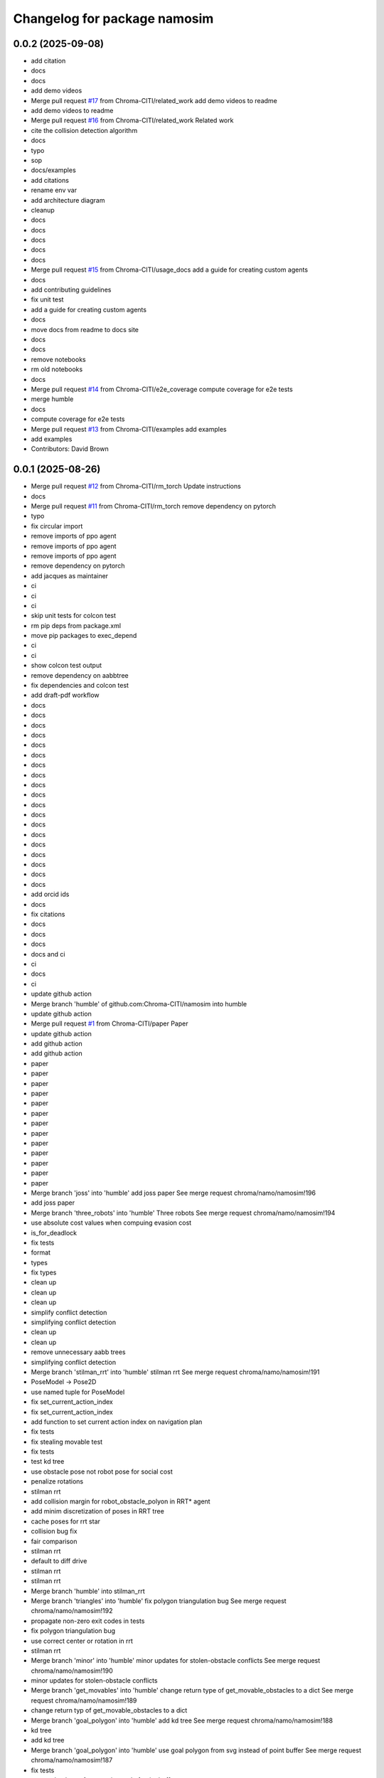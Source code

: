 ^^^^^^^^^^^^^^^^^^^^^^^^^^^^^
Changelog for package namosim
^^^^^^^^^^^^^^^^^^^^^^^^^^^^^

0.0.2 (2025-09-08)
------------------
* add citation
* docs
* docs
* add demo videos
* Merge pull request `#17 <https://github.com/Chroma-CITI/namosim/issues/17>`_ from Chroma-CITI/related_work
  add demo videos to readme
* add demo videos to readme
* Merge pull request `#16 <https://github.com/Chroma-CITI/namosim/issues/16>`_ from Chroma-CITI/related_work
  Related work
* cite the collision detection algorithm
* docs
* typo
* sop
* docs/examples
* add citations
* rename env var
* add architecture diagram
* cleanup
* docs
* docs
* docs
* docs
* docs
* Merge pull request `#15 <https://github.com/Chroma-CITI/namosim/issues/15>`_ from Chroma-CITI/usage_docs
  add a guide for creating custom agents
* docs
* add contributing guidelines
* fix unit test
* add a guide for creating custom agents
* docs
* move docs from readme to docs site
* docs
* docs
* remove notebooks
* rm old notebooks
* docs
* Merge pull request `#14 <https://github.com/Chroma-CITI/namosim/issues/14>`_ from Chroma-CITI/e2e_coverage
  compute coverage for e2e tests
* merge humble
* docs
* compute coverage for e2e tests
* Merge pull request `#13 <https://github.com/Chroma-CITI/namosim/issues/13>`_ from Chroma-CITI/examples
  add examples
* add examples
* Contributors: David Brown

0.0.1 (2025-08-26)
------------------
* Merge pull request `#12 <https://github.com/Chroma-CITI/namosim/issues/12>`_ from Chroma-CITI/rm_torch
  Update instructions
* docs
* Merge pull request `#11 <https://github.com/Chroma-CITI/namosim/issues/11>`_ from Chroma-CITI/rm_torch
  remove dependency on pytorch
* typo
* fix circular import
* remove imports of ppo agent
* remove imports of ppo agent
* remove imports of ppo agent
* remove dependency on pytorch
* add jacques as maintainer
* ci
* ci
* ci
* skip unit tests for colcon test
* rm pip deps from package.xml
* move pip packages to exec_depend
* ci
* ci
* show colcon test output
* remove dependency on aabbtree
* fix dependencies and colcon test
* add draft-pdf workflow
* docs
* docs
* docs
* docs
* docs
* docs
* docs
* docs
* docs
* docs
* docs
* docs
* docs
* docs
* docs
* docs
* docs
* docs
* docs
* add orcid ids
* docs
* fix citations
* docs
* docs
* docs
* docs and ci
* ci
* docs
* ci
* update github action
* Merge branch 'humble' of github.com:Chroma-CITI/namosim into humble
* update github action
* Merge pull request `#1 <https://github.com/Chroma-CITI/namosim/issues/1>`_ from Chroma-CITI/paper
  Paper
* update github action
* add github action
* add github action
* paper
* paper
* paper
* paper
* paper
* paper
* paper
* paper
* paper
* paper
* paper
* paper
* paper
* Merge branch 'joss' into 'humble'
  add joss paper
  See merge request chroma/namo/namosim!196
* add joss paper
* Merge branch 'three_robots' into 'humble'
  Three robots
  See merge request chroma/namo/namosim!194
* use absolute cost values when compuing evasion cost
* is_for_deadlock
* fix tests
* format
* types
* fix types
* clean up
* clean up
* clean up
* simplify conflict detection
* simplifying conflict detection
* clean up
* clean up
* remove unnecessary aabb trees
* simplifying conflict detection
* Merge branch 'stilman_rrt' into 'humble'
  stilman rrt
  See merge request chroma/namo/namosim!191
* PoseModel -> Pose2D
* use named tuple for PoseModel
* fix set_current_action_index
* fix set_current_action_index
* add function to set current action index on navigation plan
* fix tests
* fix stealing movable test
* fix tests
* test kd tree
* use obstacle pose not robot pose for social cost
* penalize rotations
* stilman rrt
* add collision margin for robot_obstacle_polyon in RRT* agent
* add minim discretization of poses in RRT tree
* cache poses for rrt star
* collision bug fix
* fair comparison
* stilman rrt
* default to diff drive
* stilman rrt
* stilman rrt
* Merge branch 'humble' into stilman_rrt
* Merge branch 'triangles' into 'humble'
  fix polygon triangulation bug
  See merge request chroma/namo/namosim!192
* propagate non-zero exit codes in tests
* fix polygon triangulation bug
* use correct center or rotation in rrt
* stilman rrt
* Merge branch 'minor' into 'humble'
  minor updates for stolen-obstacle conflicts
  See merge request chroma/namo/namosim!190
* minor updates for stolen-obstacle conflicts
* Merge branch 'get_movables' into 'humble'
  change return type of get_movable_obstacles to a dict
  See merge request chroma/namo/namosim!189
* change return typ of get_movable_obstacles to a dict
* Merge branch 'goal_polygon' into 'humble'
  add kd tree
  See merge request chroma/namo/namosim!188
* kd tree
* add kd tree
* Merge branch 'goal_polygon' into 'humble'
  use goal polygon from svg instead of point buffer
  See merge request chroma/namo/namosim!187
* fix tests
* use goal polygon from svg instead of point buffer
* fix goal shape
* Merge branch 'rm_namoros' into 'humble'
  move namoros out into a separate repo
  See merge request chroma/namo/namosim!186
* update docs
* move namoros out into a separate repo
* Merge branch 'obstacle' into 'humble'
  automatically add spawn obstacles from scenario svg
  See merge request chroma/namo/namosim!185
* bug fix
* Merge branch 'obstacle' of gitlab.inria.fr:chroma/namo/namosim into obstacle
* non-circular rrt
* readme
* progress on stolen obstacle conflicts
* stolen obstacle conflict
* rm aruco markers submodule
* tuning
* params
* automatically add spawn obstacles from scenario svg
* add config param to automatically add movable obstacles to the map
* Merge branch 'db' into 'humble'
  fix docs and show manip search in rviz
  See merge request chroma/namo/namosim!184
* fix docs and show manip search in rviz
* Merge branch 'dbrown-humble-patch-bd78' into 'humble'
  Update file README.md
  See merge request chroma/namo/namosim!183
* Update file README.md
* Merge branch 'docs' into 'humble'
  docs
  See merge request chroma/namo/namosim!182
* docs
* fix ign service command
* ci
* docs
* Merge branch 'gz' into 'dev'
  move namo gz plugin into its own package
  See merge request chroma/namo/namosim!180
* move namo gz plugin into its own package
* ci
* docs
* docs
* Merge branch 'ros' into 'dev'
  add devcontainer
  See merge request chroma/namo/namosim!179
* ci
* add dev container
* ci
* ci
* ci
* Merge branch 'ros' into 'dev'
  combine namoros and namosim
  See merge request chroma/namo/namosim!178
* add dockerignore
* fix dep
* update submodule url
* add dockerfile
* update submodule url
* ci
* docs
* docs
* ci
* ci
* cleanup
* set pip package versions
* types
* combine namoros and namosim
* fix pytest version
* Edit LICENSE
* Merge branch 'ros' into 'dev'
  make namosim a ros package
  See merge request chroma/namo/namosim!177
* fix concave hull
* use unary_union
* cleanup
* type checking
* docs
* add numpy stl
* add triangle to requirements
* minor bug
* use triangle instead of earcut
* ci
* types
* types
* ci
* ros
* Merge branch 'rrt' into 'dev'
  rrt
  See merge request chroma/namo/namosim!175
* fix tests
* docs
* docs
* docs
* docs
* docs
* docs
* docs
* rrt
* Merge branch 'dev' into rrt
* add option to not draw grid lines
* rrt
* Merge branch 'conflicts' into 'dev'
  draw grid lines
  See merge request chroma/namo/namosim!174
* draw grid lines
* Merge branch 'conflicts' into 'dev'
  Conflicts
  See merge request chroma/namo/namosim!173
* type check
* ignore conflicts that reoccur while evading
* Merge branch 'conflicts' into 'dev'
  test space conflict
  See merge request chroma/namo/namosim!172
* fix tests
* minor
* test space conflict
* fix type check
* fix global install
* fix install in editable mode
* docs
* Merge branch 'docs' into 'dev'
  docs
  See merge request chroma/namo/namosim!171
* docs
* Merge branch 'postpone' into 'dev'
  refactoring postpones
  See merge request chroma/namo/namosim!169
* refactoring postpones
* Merge branch 'grab_dist' into 'dev'
  add config params for grab start and end distances
  See merge request chroma/namo/namosim!168
* add config params for grab start and end distances
* Merge branch 'multi_robot' into 'dev'
  updates to support synchronization plan with observed state
  See merge request chroma/namo/namosim!167
* fix tests
* updates to support synchronization plan with observed state
* publish namespace text marker
* fix ci
* support passing a callback group to the ros publisher
* Merge branch 'rviz' into 'dev'
  cleanup rviz visualization
  See merge request chroma/namo/namosim!165
* cleanup rviz visualization
* minor param adjustments
* Merge branch 'svg2stl' into 'dev'
  update svg2stl script to use wall geometries from svg instead of the occupancy...
  See merge request chroma/namo/namosim!163
* fix ci
* cleanup
* update svg2stl script to use wall geometries from svg instead of the occupancy grid, to generate meshes
* Merge branch 'opencv_headless' into 'dev'
  use opencv-headless
  See merge request chroma/namo/namosim!161
* use opencv-headless
* Merge branch 'namosim-private-dev' into 'dev'
  merge namosim private and fix conflicts
  See merge request chroma/namo/namosim!160
* merge namosim private and fix conflicts
* Merge branch 'dev' into 'dev'
  Refactor/simplify the svg scenario format
  See merge request chroma/namo/namosim!157
* Refactor/simplify the svg scenario format
* Merge branch 'dbrown-dev-patch-47654' into 'dev'
  Update LICENSE
  See merge request chroma/namo/namosim!155
* Update LICENSE
* Merge branch 'cleanup' into 'dev'
  remove unused params
  See merge request chroma/namo/namosim!152
* remove unused params
* Merge branch 'cleanup' into 'dev'
  remove unused integration tests and unused parameters
  See merge request chroma/namo/namosim!150
* remove unused integration tests and unused parameters
* Merge branch 'minor_udpates' into 'dev'
  minor updates for video examples
  See merge request chroma/namo/namosim!149
* minor updates for video examples
* Merge branch 'minor_udpates' into 'dev'
  minor updates
  See merge request chroma/namo/namosim!148
* minor updates
* Merge branch 'combined_cost' into 'dev'
  minor bug fix related to combined cost
  See merge request chroma/namo/namosim!147
* add scenarios
* minor bug fix related to combined cost
* minor bug fix related to combined cost
* Merge branch 'paper_scenarios' into 'dev'
  add example scenarios for iros paper
  See merge request chroma/namo/namosim!146
* clean up
* add example scenarios for iros paper
* Merge branch 'notebook' into 'dev'
  update notebook to fix makespan
  See merge request chroma/namo/namosim!143
* update notebook to fix makespan
* Merge branch 'snamo_distance_dr' into 'dev'
  add parameter to test snamo with distance-based deadlock resolution
  See merge request chroma/namo/namosim!141
* update notebook
* update data models
* minor updates
* update notebook
* minor updates
* update scripts
* update notebook
* add parameter to test snamo with distance-based deadlock resolution
* Merge branch 'notebook' into 'dev'
  update legend
  See merge request chroma/namo/namosim!140
* update legend
* Merge branch 'analysis' into 'dev'
  update notebook
  See merge request chroma/namo/namosim!139
* update notebook
* Merge branch 'ros' into 'dev'
  update notebook
  See merge request chroma/namo/namosim!138
* update notebook
* Merge branch 'ros' into 'dev'
  make ros optional
  See merge request chroma/namo/namosim!136
* update notebook
* update notebook
* update notebook
* add scripts for wg multi shape
* fix type errors
* fix lint error
* make ros optional
* update willow
* Merge branch 'wg' into 'dev'
  add script to generate willow garage multi-shape scenarios
  See merge request chroma/namo/namosim!135
* add script to generate willow garage multi-shape scenarios
* Merge branch 'analysis' into 'dev'
  update v2 notebook
  See merge request chroma/namo/namosim!134
* update v2 notebook
* Merge branch 'wg_multi_shape' into 'dev'
  add willow garage multi-shape scenario
  See merge request chroma/namo/namosim!133
* Merge branch 'dev' into wg_multi_shape
* Merge branch 'results_by_objective' into 'dev'
  compute results per goal instead of per sim
  See merge request chroma/namo/namosim!132
* add willow garage multi-shape scenario
* add new notebook
* cleanup
* cleanup
* fix errors
* cleanup
* compute results per goal instead of per sim
* Merge branch 'bound' into 'dev'
  reduce solution_interval_bound_percentage
  See merge request chroma/namo/namosim!131
* reduce solution_interval_bound_percentage
* Merge branch 'conf' into 'dev'
  fix minor conflict check issue
  See merge request chroma/namo/namosim!130
* fix minor conflict check issue
* Merge branch 'gen' into 'dev'
  bump solution interval bound percentage
  See merge request chroma/namo/namosim!129
* bump solution interval bound percentage
* Merge branch 'gen' into 'dev'
  update exp scripts
  See merge request chroma/namo/namosim!128
* update exp scripts
* Merge branch 'timeout' into 'dev'
  increase planning timeout
  See merge request chroma/namo/namosim!127
* increase planning timeout
* Merge branch 'willow' into 'dev'
  add script to launch willow garage experiments
  See merge request chroma/namo/namosim!126
* add script to launch willow garage experiments
* Merge branch 'citi' into 'dev'
  add script to launch citi experiments
  See merge request chroma/namo/namosim!125
* update base citi-lab scenario
* add script to launch citi experiments
* Merge branch 'astar_evasion' into 'dev'
  use a-star search for social evasion
  See merge request chroma/namo/namosim!123
* Merge branch 'plots' into 'dev'
  update jupyter notebook
  See merge request chroma/namo/namosim!122
* use a-star search for social evasion
* update jupyter notebook
* Merge branch 'plots' into 'dev'
  display std on plots
  See merge request chroma/namo/namosim!121
* display std on plots
* Merge branch 'collisions' into 'dev'
  simplify arc bounding box function
  See merge request chroma/namo/namosim!117
* revert timeout change
* remove unused bb_type arg
* minor
* fix error in collision detection during conflict detection
* Merge branch 'db/report' into 'dev'
  generate csv and add data analysis notebook
  See merge request chroma/namo/namosim!119
* generate csv and add notebook
* Merge branch 'db/report' into 'dev'
  minor update to report
  See merge request chroma/namo/namosim!118
* minor update to report
* cleanup
* cleanup
* simplify arc bounding box function
* Merge branch 'willow' into 'dev'
  add script to generate willow garage scenarios
  See merge request chroma/namo/namosim!116
* add script to generate willow garage scenarios
* Merge branch 'conflicts' into 'dev'
  add conflicts to report
  See merge request chroma/namo/namosim!115
* fix pipeline errors
* fix errors
* add num steps to sim report
* add conflicts to report
* Merge branch 'db/results' into 'dev'
  graph additional metrics
  See merge request chroma/namo/namosim!113
* graph additional metrics
* Merge branch 'db/timetous' into 'dev'
  reset agent after planning timeout
  See merge request chroma/namo/namosim!112
* reset agent after planning timeout
* Merge branch 'naive-evasion' into 'dev'
  minor updates to simulation report
  See merge request chroma/namo/namosim!109
* minor report updates
* minor bug fix in report
* Merge branch 'naive-evasion' into 'dev'
  fix get_min_dist_to_others
  See merge request chroma/namo/namosim!108
* get_min_dist_to_others
* Merge branch 'naive-evasion' into 'dev'
  handle planning timeouts and add them to report
  See merge request chroma/namo/namosim!107
* minor bug fix
* cleanup
* cleanup
* cleanup
* handle planning timeouts and add them to report
* Merge branch 'naive-evasion' into 'dev'
  updates for nonsocial evasion and related experiments
  See merge request chroma/namo/namosim!106
* fix compare-results script
* fix lint error
* updates for nonsocial evasion and related experiments
* Merge branch 'report' into 'dev'
  bump python version for 3.10
  See merge request chroma/namo/namosim!105
* update poetry lock
* bump python version
* Merge branch 'report' into 'dev'
  use A* for non-social evasion
  See merge request chroma/namo/namosim!104
* use A* for non-social evasion
* Merge branch 'report' into 'dev'
  fix simulation report json serialization
  See merge request chroma/namo/namosim!103
* fix simulation report json serialization
* Merge branch 'willow' into 'dev'
  add willow garage scenario
  See merge request chroma/namo/namosim!102
* revert parameter default
* add more obstacles
* add willow garage scenario
* Merge branch 'deadlocks' into 'dev'
  update launch experiments script
  See merge request chroma/namo/namosim!101
* update launch experiments script
* Merge branch 'namo-deadlock' into 'dev'
  fix scenario generation
  See merge request chroma/namo/namosim!100
* fix scenario generation
* Merge branch 'namo-deadlock' into 'dev'
  add non-social evasion strategy
  See merge request chroma/namo/namosim!99
* add non-social evasion strategy
* Merge branch 'namo-deadlock' into 'dev'
  encapsulate deadlock resolution logic in a function
  See merge request chroma/namo/namosim!98
* encapsulate deadlock resolution logic in a function
* Merge branch 'namo-deadlock' into 'dev'
  cleanup superfless else before return
  See merge request chroma/namo/namosim!97
* cleanup superfless else before return
* Merge branch 'namo-deadlock' into 'dev'
  use exclude list for pyright
  See merge request chroma/namo/namosim!96
* use exclude list for pyright
* Merge branch 'db/translate' into 'dev'
  refactor actions
  See merge request chroma/namo/namosim!95
* refactor actions
* Merge branch 'db/copy' into 'dev'
  be careful with deepcopy
  See merge request chroma/namo/namosim!94
* be careful with deepcopy
* Merge branch 'db/experiment' into 'dev'
  use light_copy for agent world copy
  See merge request chroma/namo/namosim!92
* cleanup agent copy function and add more types to stillman agent
* use light_copy for agent world copy
* properly use resolve_conflicts param
* reduce timeout
* add snamo_ncr variant to experiments
* Merge branch 'db/experiment' into 'dev'
  add adhoc python script to visualize results
  See merge request chroma/namo/namosim!91
* bug fix
* add adhoc python script to visualize results
* add adhoc python script to visualize results
* Merge branch 'db/experiment' into 'dev'
  simplify report generation
  See merge request chroma/namo/namosim!90
* simplify report generation
* Merge branch 'db/experiment' into 'dev'
  update scripts for launching experiments
  See merge request chroma/namo/namosim!89
* cleanup
* add parameters to enable/disable conflict resolution and deadlock resolution
* update scripts for launching experiments
* Merge branch 'db/teleop' into 'dev'
  teleop agent
  See merge request chroma/namo/namosim!88
* Merge branch 'db/conflicts' into 'dev'
  handle robot-robot space conflicts that occur from a grab
  See merge request chroma/namo/namosim!87
* handle keydown and keyup
* add grab/release actions to teleop agent
* fix bug
* add teleop agent
* ignore rotations less than 1e-6
* handle robot-robot space conflicts that occurr from a grab
* minor update to report visualization
* Merge branch 'db/conflicts' into 'dev'
  show total goals in report graph
  See merge request chroma/namo/namosim!86
* fix conflicts with main
* show total goals in report
* Merge branch 'db/conflicts' into 'dev'
  improvements for robot conflict detection
  See merge request chroma/namo/namosim!84
* improvements for robot conflict detection
  * Updates conflict detection function to handle an edge case where there are two transfer paths back-to-back.
  * Updates conflict detection function to handle the case where a collision is detected with an obstacle the robot is currently holding which causes the robot to be in conflict with itself.
  * Minor refactoring in the conflict detection functions to simplify the code and make it more readable.
* minor bug fix
* properly handle case where there are two transfer paths back-to-back
* reduce check horizon to 10 steps
* improvements for robot conflict detection
* Merge branch 'db/reports' into 'dev'
  enhance report visualization
  See merge request chroma/namo/namosim!83
* enhance report visualization
* Merge branch 'dev' into 'main'
  prepare for release v0.0.7
  See merge request chroma/namo/namosim!82
* prepare for release v0.0.7
* Merge branch 'db/conflicts' into 'dev'
  tighten robot conflict radius and reduce check horizon
  See merge request chroma/namo/namosim!81
* tighten robot conflict radius and reduce check horizon
  Also:
  * make sure robots start far enough apart in generated scenarios
  * don't use robot min inflation grid during manipulation search because it could cause the robot to replan while inside static obstacle grid cell
  * fix bug where compute_evasion() inadvertently re-activates the main robot in the robot-inflated grid
* Merge branch 'db/conflicts' into 'dev'
  make sure release distance is larger than cell size
  See merge request chroma/namo/namosim!80
* make sure release distance is larger than cell size
* Merge branch 'db/conflicts' into 'dev'
  handle case where conflicting agent is on the current agent's goal
  See merge request chroma/namo/namosim!79
* Merge branch 'db/conflicts' into 'dev'
  update avoid list before recursive call
  See merge request chroma/namo/namosim!78
* Merge branch 'db/conflicts' into 'dev'
  debugging conflict resolution
  See merge request chroma/namo/namosim!77
* fix tests
* handle case where conflicting agent is on the current agents goal
* fix avoid list
* fix avoid list
* fix avoid list
* update avoid list before recursive call
* add comments and cleanup
* omit empty rotations
* fix conflict radius
* add function to compute robot conflict radius
* cleanup
* cleanup
* fix tests
* fix issue in binary grid map boundary calculation
* cleanup
* raise exceptions for cases that should never happen
* debugging conflict resolution
* Merge branch 'dev' into 'main'
  Prepare for release v0.0.6
  See merge request chroma/namo/namosim!76
* Merge branch 'db/scenario-gen' into 'dev'
  fix issue in scenario generation
  See merge request chroma/namo/namosim!75
* start running experiments
* Merge branch 'db/scenario-gen' into 'dev'
  updates for generated scenarios
  See merge request chroma/namo/namosim!74
* minor
* fix issue in scenario generation
* fix signed angle bug
* add 1-robot scenario
* working on generated scenarios
* Merge branch 'db/scenario-gen' into 'dev'
  start migrating scenario generation
  See merge request chroma/namo/namosim!73
* Merge branch 'db/reports' into 'dev'
  progress on report generation
  See merge request chroma/namo/namosim!72
* Merge branch 'experimental-unify-agent' into 'dev'
  Experimental unify agent
  See merge request chroma/namo/namosim!68
* remove unnecessary copy
* add script to graph results
* cleanup visualization markers
* add experiment launch script
* add script to generate citi-lab scenarios
* write generate scenarios to a specified output dir
* add pause functionality
* add 4-robot experiment and unit test for obstacle-on-goal
* fix tests
* add comments
* progress on scenario generation
* fix step count
* remove taboo zones (not used)
* start migrating scenario generation
* fix lint error
* clean up
* add ability to compare two reports
* plot report
* simplify logs dir
* use pydantic for report data model
* progress on report generation
* add experiment for intersections scenario without social cost
* progress on report generation
* merge dev
* Merge branch 'dev' into 'main'
  Prepare for release v0.0.5
  See merge request chroma/namo/namosim!71
* Merge branch 'db/bug-fix' into 'dev'
  update docs
  See merge request chroma/namo/namosim!70
* update docs
* Merge branch 'db/bug-fix' into 'dev'
  bug fix for TransitPath.from_poses()
  See merge request chroma/namo/namosim!69
* clean up
* fix tests
* clean up
* bug fix for TransitPath.from_poses()
* rename behaviors to agents
* finish unifying robot and behavior
* init agents
* init agents
* set agent worlds
* progress on unifying robot and behavior
* progress unifying robot and behavior
* Merge branch 'db/world-v2' into 'dev'
  more types/type-checking
  See merge request chroma/namo/namosim!67
* progress on unifying robot and behavior
* fix lint error
* minor visualization improvement
* Merge branch 'db/world-v2' into 'dev'
  bug fix for stolen movable conflict detection
  See merge request chroma/namo/namosim!66
* fix stolen movable conflict detection
* add stolen obstacle conflict test
* add 1-robot-2-obstacles social test
* Merge branch 'db/world-v2' into 'dev'
  pass robot uid to plan
  See merge request chroma/namo/namosim!65
* pass robot uid to plan
* Merge branch 'db/world-v2' into 'dev'
  ignore collisions detected during act step
  See merge request chroma/namo/namosim!64
* fix checks
* ignore collisions detected during act step
* Merge branch 'db/world-v2' into 'dev'
  unify world scenario files in a single svg
  See merge request chroma/namo/namosim!57
* fix tests
* add citi lab scenario
* fix 2-robot intersections scenario
* use 30 degree rotation angle
* fix tests
* use rotation unit angle param
* remove v2s
* extract map bounds from svg viewbox
* fix tests
* update rviz config
* clean up
* scale all markers relative to the robot radius
* work on migrating after-the-feast
* cleanup
* Merge branch 'db/world-v2-temp' into 'db/world-v2'
  intermediate progress on world v2
  See merge request chroma/namo/namosim!63
* adapt two-rooms scenario
* Merge branch 'dev' into 'main'
  prepare for release v0.0.4
  See merge request chroma/namo/namosim!61
* cleanup
* progress on world v2
* Merge branch 'dev' into db/world-v2
* Merge branch 'db/path' into 'dev'
  fix path rendering in rviz
  See merge request chroma/namo/namosim!62
* fix tests
* fix tests
* fix path rendering in rviz
* leave version num in pyproject.toml at 0.0.0 as this will be determined by release tags
* Merge branch 'db/debug-evasion' into 'dev'
  debug evasion plan
  See merge request chroma/namo/namosim!60
* clean up
* clean up
* resolve bug
* debug evasion subroutine
* Merge branch 'db/docs' into 'dev'
  minor bug fix
  See merge request chroma/namo/namosim!59
* minor bug fix
* Merge branch 'db/docs' into 'dev'
  add scenario for moving two obstacles
  See merge request chroma/namo/namosim!58
* add scenario files
* update comments
* cleanup nav-only test
* add scenario for moving two obstacles
* add comments
* fix tests
* fix conflicts
* Merge branch 'db/stilman' into 'dev'
  implement stilman-only
  See merge request chroma/namo/namosim!56
* minor bug fix
* remove scaling from stilman-only test
* get unit test working for stilman-only
* unify world scenario files in a single svg
* progress on stilman only
* progress on stilman only
* progess on vanila stilman behavior
* Merge branch 'db/new-scenario' into 'dev'
  add another multi-robot scenario
  See merge request chroma/namo/namosim!55
* add another multi-robot scenario
* Merge branch 'db/navigation-only' into 'dev'
  navigation only behavior
  See merge request chroma/namo/namosim!54
* add unit test for navigation only behavior
* Merge branch 'db/refactoring' into 'dev'
  minor refactoring
  See merge request chroma/namo/namosim!53
* implement navigation only behavior
* minor refactoring
* Merge branch 'db/separate-concerns' into 'dev'
  pass ros publisher as a parameter to the behavior
  See merge request chroma/namo/namosim!52
* cleanup
* improve handling of cleaning up conflict checks
* cleanup
* pass ros publisher to behavior as a param, not an instance arg
* remove rviz publish from behavior sensing step
* Merge branch 'db/orientation' into 'dev'
  fix a bug in converting the robot orientation mark to svg
  See merge request chroma/namo/namosim!50
* fix lint errors
* remove parallel think
* rebase onto dev
* Merge branch 'db/params' into 'dev'
  remove unused/deprecated discretization data params
  See merge request chroma/namo/namosim!48
* Merge branch 'db/svg' into 'dev'
  render world in tk window at each step of simulation
  See merge request chroma/namo/namosim!47
* add 3-robot experiment
* add support for robots thinking in parallel
* add comments
* remove unused/deprecated discretization data params
* properly handdle deactivate_gui variable
* tidy up display window rendering
* experimenting with display window
* Merge branch 'db/structure' into 'dev'
  flatten package structure
  See merge request chroma/namo/namosim!46
* flatten package structure
* Merge branch 'doc/scenario' into 'dev'
  improve documentation for creating a scenario
  See merge request chroma/namo/namosim!45
* improve documation for creating a scenario
* Merge branch 'doc/scenario' into 'dev'
  add minimal documentation for creating a scenario
  See merge request chroma/namo/namosim!44
* Merge branch 'dev' into doc/scenario
* Merge branch 'db/types' into 'dev'
  more typings
  See merge request chroma/namo/namosim!43
* add minimal documentation for creating a scenario
* Merge branch 'db/types' into 'dev'
  add more types to ros publisher
  See merge request chroma/namo/namosim!42
* Merge branch 'db/path-rendering' into 'dev'
  render path as a triangulated polygon
  See merge request chroma/namo/namosim!41
* more types
* more types
* more types in ros publisher
* more types in ros publisher
* add more types to ros publisher
* add unit tests and docstrings
* fix lint error
* render path as a triangulated polygon
* Merge branch 'dev' into 'main'
  Merge dev into main
  See merge request chroma/namo/namosim!40
* Merge branch 'db/typings' into 'dev'
  add types to binary occupancy grid
  See merge request chroma/namo/namosim!39
* add types to binary occupancy grid
* Merge branch 'db/typings' into 'dev'
  add more type checking
  See merge request chroma/namo/namosim!38
* add more type checking
* Merge branch 'db/typings' into 'dev'
  skip ci builds for release tags
  See merge request chroma/namo/namosim!37
* remove semantic release because it is not designed for gitflow
* remove semantic release because it is not designed for gitflow
* 0.0.1
  Automatically generated by python-semantic-release
* Merge branch 'dev' into 'main'
  Dev
  See merge request chroma/namo/namosim!36
* skip ci builds for release tags
* Merge branch 'db/typings' into 'dev'
  fix: add more typings to behavior modules and fix rviz bug
  See merge request chroma/namo/namosim!35
* fix: add more typings to behavior modules and fix rviz bug
* fix: add more typings to behavior modules and fix rviz bug
* 0.0.0
  Automatically generated by python-semantic-release
* Merge branch 'db/releases' into 'main'
  fix automatic release
  See merge request chroma/namo/namosim!34
* fix automatic release
* Merge branch 'db/releases' into 'main'
  setup automatic releases
  See merge request chroma/namo/namosim!33
* setup automatic releases
* Merge branch 'db/releases' into 'main'
  setup automatic releases
  See merge request chroma/namo/namosim!32
* setup automatic releases
* Merge branch 'db/releases' into 'main'
  setup automatic releases
  See merge request chroma/namo/namosim!31
* setup automatic releases
* Merge branch 'db/base-plan' into 'main'
  break cyclic dependency between Behavior and Path classes
  See merge request chroma/namo/namosim!30
* Merge branch 'db/base-plan' into 'main'
  Improve usage of Plan classes
  See merge request chroma/namo/namosim!29
* break cyclic dependency between Behavior and Path classes
* more type checks and light refactoring to avoid cyclic imports
* Merge branch 'db/multi-robot-test' into 'main'
  add unit test for basic multi-robot scenario
  See merge request chroma/namo/namosim!28
* fix type checks
* remove ros publisher singleton to fix unit tests
* bump ci runner size
* add unit test for basic multi-robot scenario
* Merge branch 'db/docs' into 'main'
  minor docs update
  See merge request chroma/namo/namosim!27
* minor docs update
* Merge branch 'db/docs' into 'main'
  add more content to docs
  See merge request chroma/namo/namosim!26
* typo
* typo
* add more content to docs
* add more content to docs
* Merge branch 'db/docs' into 'main'
  add link to docs site in readme
  See merge request chroma/namo/namosim!25
* add link to docs site in readme
* Merge branch 'db/docs' into 'main'
  fix doc page publish
  See merge request chroma/namo/namosim!24
* fix doc page publish
* Merge branch 'db/docs' into 'main'
  Db/docs
  See merge request chroma/namo/namosim!23
* generate gitlab docs page
* generate gitlab docs page
* Merge branch 'db/docs' into 'main'
  generate gitlab docs page
  See merge request chroma/namo/namosim!22
* generate gitlab docs page
* Merge branch 'db/docs' into 'main'
  add readthedocs
  See merge request chroma/namo/namosim!21
* add readthedocs boilerplate
* Merge branch 'db/readme' into 'main'
  add screenshot to README
  See merge request chroma/namo/namosim!20
* add screenshot to README
* Merge branch 'db/sim-model' into 'main'
  progress on sim config file data model
  See merge request chroma/namo/namosim!19
* fix checks
* use simulation config data model
* progress on sim config file data model
* Merge branch 'db/custom-scenario' into 'main'
  add custom scenario in unit tests
  See merge request chroma/namo/namosim!18
* Merge branch 'db/drop-ros1' into 'main'
  more cleanup
  See merge request chroma/namo/namosim!17
* add custom scenario
* fix type checks
* fix lint errros
* more cleanup
* Merge branch 'db/drop-ros1' into 'main'
  more type checking
  See merge request chroma/namo/namosim!16
* Merge branch 'db/drop-ros1' into 'main'
  drop support for ros1 to simplify ros publisher
  See merge request chroma/namo/namosim!15
* more type checking
* drop ros1 support
* remove unused import
* drop support for ros1 for simplicity
* add some minimal type checking
* Merge branch 'db/models' into 'main'
  refactoring in world and simulator files
  See merge request chroma/namo/namosim!14
* refactoring in world and simulator files
* Merge branch 'db/models' into 'main'
  progress on pydantic data models for world objects
  See merge request chroma/namo/namosim!13
* minor cleanup
* minor
* Merge branch 'db/bug' into 'main'
  more cleanup
  See merge request chroma/namo/namosim!12
* bug fix
* remove unused arg
* progess on world data models
* Merge branch 'db/bug' into 'main'
  bugfix
  See merge request chroma/namo/namosim!11
* more cleanup
* start adding type hints
* start adding type hints
* Merge branch 'db/merge' into 'main'
  merge changes from s-namo-sim-private
  See merge request chroma/namo/namosim!10
* cleanup
* bugfix
* merge changes from s-namo-sim-private
* Merge branch 'db/min-scenario' into 'main'
  add minimal scenario to unit tests
  See merge request chroma/namo/namosim!9
* try ros-iron-desktop-full
* change ci image
* change ci image
* change ci image
* add minimal scenario to unit tests
* Merge branch 'db/check' into 'main'
  remove box2d and other cleanup
  See merge request chroma/namo/namosim!8
* remove box2d and other cleanup
* Merge branch 'db/ci' into 'main'
  add runner tags
  See merge request chroma/namo/namosim!7
* test
* add swig
* add swig
* add poetry to path
* change ci image
* add runner tags
* Merge branch 'db/tests' into 'main'
  add ci file
  See merge request chroma/namo/namosim!6
* add ci file
* Merge branch 'db/tests' into 'main'
  more cleanup
  See merge request chroma/namo/namosim!4
* Merge branch 'db/readme' into 'main'
  add submodule for iros 2021 data
  See merge request chroma/namo/namosim!3
* Merge branch 'db/readme' into 'main'
  remove dead code and fix lint errors
  See merge request chroma/namo/namosim!2
* fix script
* move tests out of main package
* add submodule for iros 2021 data
* add lint and format tasks
* add .vscode folder for shared settings
* remove dead code
* Merge branch 'db/readme' into 'main'
  update readme
  See merge request chroma/namo/namosim!1
* update readme
* cleanup
* more lint changes
* Merge branch 'db/pyproject' into db/lint
* fix box2d git url
* update readme
* remove pre-commit, for now
* lint the code with ruff and add pre-commit hook
* minor readme update
* minor readme update
* replace setup.py with pyproject.toml
* Continue refactor of RosPublisher: plan
* Remove useless svg_test.py file
* Continue refactor of RosPublisher: q_manip_for_obs
* Continue refactor of RosPublisher: GoalObserver
* Remove all other deprecated Ros conversions and publish functions from RosPublisher
* Remove deprecated a_star and multi_goal_a_star publish functions from RosPublisher
* Remove deprecated a_star and multi_goal_a_star publish functions from RosPublisher
* Remove deprecated path_grid_cells publish functions from RosPublisher
* Remove deprecated min_max_inflated publish functions from RosPublisher
* Merge branch 'master' of https://gitlab.inria.fr/brenault/s-namo-sim-private
* Continue refactor of RosPublisher
* Update README.md
* Fix some regressions and bugs linked to newer libraries versions
* Merge branch 'master' of https://gitlab.inria.fr/brenault/s-namo-sim-private
* Add missing dep in requirements
* Merge branch 'dwb' into 'master'
  add example to readme
  See merge request brenault/s-namo-sim-private!5
* add example to readme
* Fix deprecation warnings
* Continue RosPublisher refactor
* Continue RosPublisher refactor: user default rate parameter
* Continue RosPublisher refactor: stop using hardcoded entity colors - working.
* Continue RosPublisher refactor: stop using hardcoded entity colors.
* Continue refactor of ros publisher
* Slightly adapt RosPublisher config
* Add 6-digit hex color conversion to floats
* Comment Box2D requirement for future complete removal
* Adapt to latest version of Shapely
* Big update, add lots of fixes and mainly also add ROS2 compatibility.
* Uncomment NAMO scenario for 3 rooms - 3 robots scenario
* Continue fixing stat registration
* Fix exchange path computation in evasion computation method
* Start update of statistics criteria
* Better define t+1 inflation radius
* Don't detect conflicts for wait steps
* Make sure only RobotRobot conflicts are considered for potential deadlock detection.
* Don't use forbidden_evasion_cells set for other robot evasion computation, it does not make sense.
* When replanning, consider that obstacles in ConcurrentGrab conflicts are being held by the other robot that is part of the conflict.
* Compute evasion with n-1 strategy and updated wait time at evasion configuration.
* Fix plan counting
* Fix merge
* Regularisation commit after merge
* Merge branch 'NoRecoveryPath' into 'master'
  Remove Recovery Path "Hack".
  See merge request brenault/s-namo-sim-private!3
* Update conflict definitions and detection, mainly so that t+1 predictions work reliably.
* Fix implementation of polygon removal from grid
* Correctly update entity_to_agent attribute when entities are ignored in light copy
* Fix inscribed radius computation
* Update README.md to fit with public version.
* Use shapely functions to get inscribed and circumscribed circles radiuses (smaller, faster, more accurate)
* Remove RecoveryPath
* Merge branch 'clean_b2sim_out' into 'master'
  Great update of master without b2sim
  See merge request brenault/s-namo-sim-private!2
* Clean all traces of Box2D version of code.
* Better implementation of A* and Dijkstra, with dynamic goal. All that is left to do is to add a update_graph function that will properly invalidate parts of the search tree and get it back to a state where the search can be restarted.
* Update graph search test.
* Rewrite local coordination stratedy with evasion capability, and fix local opening detection implementation.
* Add verification of no-collision at predicted t+1 configuration of robots
* Update conflict definition
* Use atan2 for direction vector, add extra checks, and implement tentative Circle collision shape.
* Change nb of plan computations counting method.
* Auto-add newline at EOF
* Finish big dataset structure update and add mr-namo tests
* Add extra check for edge case of dijkstra grid search.
* Update rviz vizualization
* Use 8-n propagation for social cost model wave
* Change binary occupancy grid update logic for deleted entities.
* Fix tmux launcher
* Dataset structure upate
* First batch of fixes after ICRA2022 Submission
* Update stats generation for ICRA paper
* Fix recurrent  exception
* Last minute commit for expes
* Last minute commit for expes
* Last minute commit for expes
* Last minute commit for expes
* Make entity generation possible in world export (still need to fix world update properly).
* Remove deprecated issues savefile.
* Rewrite stats analysis to use multiprocessing to generate stats within reasonable amount of time.
* Fix scenario generation so that no robots may overlap at init pose.
* Prepare for 4 robots after the feast experiment
* Fix direction generation in scenario generation.
* Ignore all data files, will put them in a different repository/data storage in the future
* Ignore all logs folders
* Update stats analysis file
* Ignore vdiuser on machines
* Fix cryptic error of pickle dump caused by file opened with w+ rather than wb
* Parameterize what is saved, and under which format (JSON Full-Text, or Pickle binary).
* Separate exceptions for NAMO and SNAMO experiments, and fix scenario execution overflow.
* Fix multiprocess execution
* Update rviz file
* Add some logging in tests
* Start cleaning stats utils
* Parameterize min and max scenario for remote execution.
* Keep sim folder, it is actually useful.
* Remove unnecessary simulation subfolder.
* Properly separate simulation history, stats, logs and exceptions into different files.
* Add proper recovery behavior when robot is stuck in an occupied cell though there is no geometrical collision.
* Set the random seed and make it a parameter.
* Fix r_acc_cells definition to properly take into account cases where the robot starts within an obstacle.
* Add precision check to SVG to shapely conversion to make sure there are no duplicate points in geometries.
* Fix forgotten ignored_entities and counter horizon check in transfer path get_conflicts.
* Make stats generation feasible for single scenario.
* Fix counting of total number of goals
* Update requirements
* Add proper robot action space reduction to Stilman Algorithm to achieve actual completeness.
* Add pytrace to requirements
* Make it so prev_list always contains current component, to prevent unneccessary computations.
* Fix Stilman Behavior to better reflect original intended logic by using only the initial connected components, and no longer updating them during planification (which may cause the planning to be infinite in some cases instead of just failing to find a plan.).
* Fix unproper angle_is_close method by removing abs(). Caused transit paths not to have some necessary rotations and thus strange plan executions.
* Refactor test case.
* Fix postponement implementation
* Finally, some decent graphs !
* Slighty refactor stats aggregation to make it more robust to changes
* Slightly filter conflicts
* Complete statistics overhaul.
* Remove GUI for expes
* Add latest stats
* Fix c_1 component for when no c_1, and prepared everything else for night run.
* Add timeout and exception handling
* Properly ignore dynamic obstacles in obstacle choice.
* Fix interblockage caused by always ignoring dynamic obstacles during planning.
* Fix misnamed variable that caused exception.
* Improve debugging a bit, fix basic goal tolerance to be more lax while we wait for a better fix.
* Improve logs, fix ignoring dynamic entities in planning that was not working properly, fix postponement sequence.
* Fix missing parameter
* Save plan history in log report.
* Start refactor for simulation history.
* Changed so much stuff, no time for proper commit message.
* Start implementing new local coordination method.
* Set diff 60 as default action space
* Fix KeyError on Collision detected by simulator before execution.
* Add possibility for holonomic robot (with discretized action set for now), with absolute or not translations.
* Don't change local opening check back to previous AABBTree for the moment.
* Doing everything to get Box2D to work reliably, to no avail...
* Fix class name for iros paper test cases
* Reintegrate CSV collision model so that it is switchable with Box2D
* Kepp GUI by dfault
* Change rviz viz
* Upgrade SVG file Inkscape version.
* Play around sandbox
* Start writing proper tests for collision model.
* Largely rewrite csv-based collision model to be better.
* Make it possible to specify if deg or rad in utils
* Don't say we updated entities that have not changed.
* Properly return parent class returned values
* Clean obstacle object by commenting methods that are deprecated.
* Fix movability deduction function
* Completely rewrite Box2D usage
* Change sandbox experiment to understand what went wrong with Box2D usage.
* Change simulator to use new b2sim collision check API
* Remove deprecated bit in basic actions
* Remove grid update from sense function and have transit paths be verified with b2sim instead. Also fixed start pose/polygon to use action index !
* Redeactivate GUI by degault
* Apply nb of step correction to check_actions function too, to remove unexpected behaviors.
* Make logging optional.
* Remove grid display from default (improves performance).
* Improve binary occupancy grid API to allow reuse in manip_search and to be more trustworthy.
* Fix forgotten grid update in select_connect.
* Simple case finally works !
* Remove GoToPose
* Fixed bugs to the point where I need to remove GoToPose action (which deserved to be deprecated long ago).
* Fixed bugs to the point where simplest case runs without Exceptions, but robot does not reach goal in simulation.
* Fix lingering bugs to the point generating plans works again.
* Add finishing touch to set movability attribute of entities properly.
* Finish rewriting simulation act loop.
* Slight b2sim function call refactor.
* Small 360 angle clamp refactor
* Add method to check many actions for many agents in b2_collision
* Modify rotation action to directly use an angle parameter
* Start exploring a possible more appropriate rewrite of b2sim using Box2D joints, that were avoided until then because of warnings as to their stability.
* Add world step on entity position update to make sure aabbtree is updated.
* Remove goal generation logic from simulator. This is now done in a separate class, which makes much more sense.
* Remove irrelevant code from simulator as long as Wu&Levihn and StandardNavigation are not refactored.
* Fix act method to first check validity of grab and release, properly taking into account simultaneous grabs.
* Merge changes in branch master into experimental b2d branch
* Add minimalist data
* Last minute corrections for exp batch
* Add replan limitation
* Manage the fact that inkscape writes two different elements for paths sometimes.
* Update Rviz config
* Remove unnecessary data
* Create proper scenario generation routine.
* Finish refactoring Stilman behavior to coherently use Box2D collision model. Also updated local opening check to use Box2D aabb tree that is better than custom one.
* Remove deprecated method and fields from TransitPath class
* Make it possible to query b2sim aabb tree
* Refactor find_best_transfer_end_configuration to use Box2D
* Complete teleportation check with ghost
* Clean code where IDE gives warnings
* Clean code where IDE gives warnings
* Finish refactoring plan validity checks with Box2D sim
* Remove deprecated collision_action
* Rewrite transfer path is_valid method to use Box2D.
* Make it possible to activate/deactivate entities in b2sim and grids
* Slightly refactor plan is_valid method to reduce line count (and potential forgotten bugs).
* Rewrite plan is_valid method to use grid for transit paths and Box2D for transfer paths.
* Change action check method to action sequence check
* Refactor Plan, TransitPath and TransferPath is_valid method to reflect changes in collision check model.
* Added b2_sim and relevant occupation grids as Stilman 2005 behavior fields.
* Add capability to return all obstacles in cell to inflated binary occupancy grid
* Deprecate Stilman 2005 Behavior old unit tests
* Move some parameters around
* Big model change to allow update of b2Sim on each sense call
* Add b2Sim to init, start adding it to manip_search and sense methods too
* Rewrite omniscient sensor in a simpler, more efficient way.
* Remove more deprecated code from entity model
* Save a body copy function that could be contributed later to pybox2d
* Fix forgotten argument in b2_collision.py
* Continue cleaning up world.py
* First satisfying version of b2_collision.py
* Remove long deprecated code from entity based representations
* Step 1: Remove old collision checking from Stilman2005Behavior.manip_search_get_neighbors method.
* Change sequence to 50
* Fix logging in simulator to remove newly introduced exception.
* Ignore goals that don't have a geometry definition.
* Add relevant stats graph generation.
* Augment number of used CPUS
* Improve logging
* Add problematic file test
* Add TODO in code of simulator.py
* Fix none goal returned in GoalFailed actions.
* Don't add problems.json files to git
* Fix relative path generation in scenario generation
* Fix scenario generation from logs to use json and not yaml
* Differentiate IOError from ValueError
* Add problems.json file to .gitignore
* Fix little bugs for night-long run
* Make it possible for world to import goals from json
* Remove migration file.
* Migrate world and simulation configs file formats from YAML to JSON.
* Add some extra logs pertaining to the choice of obstacles to consider
* Add needed check to avoid exception in path validity checks
* Thoroughly reinforce logging of robot actions and fix stilman behavior in multi-robots setting to allow our random time draw strategy to work.
* Add extra logging for run method in simulator
* Slightly change simulation with 4 robots
* Modify rviz visualization file to accomodate 4 robots
* Improve logging at simulation-level and fix logging of intermediate world states in SVG with entities traces.
* Finally remove dependency to robot_uid from simulation world display, a long forgotten TODO.
* Applied transform in 4 robots case where the 4th one was not imported correctly because of it.
* Add scenario problem detection in stats analysis
* Add integration tests for 4 robots and new conflict scenarios.
* Add better logging capabilities.
* Add full scenario regeneration code
* Add test file for new SVG import system
* Prevent automatically generated after_the_feast scenarios from being added to repo
* Add 4 robots scenario and second conflict scenario
* Refactor stats analysis, add uncumulated criteria and failed goals criterion
* Improve stats aggregation so that we have figures with distribution, median and mean for each performance criterion.
* Move stats aggregation module to a proper place.
* Change background simulation to kill any remaining processes just in case.
* Force addition to pythonpath
* Force addition to pythonpath
* Plan expe code
* Quick and dirty modification to allow scenario to use same goals
* Final cleanups for Python3.
* Safe load YAML, removes warnings.
* Final cleanups for Python3.
* Fix zip() usage for Python3.
* Fix zip() usage for Python3.
* Fix custom PriorityQueue for Python3 by adding __bool_\_ function definition.
* Fix dict usage for Python3
* Fix clean_attributes function to avoid editing dict being iterated.
* Move ROS colors out of config file to remove ros dep.
* Remove more dependecy to ros
* Remove more dependecy to ros
* Remove more dependecy to ros
* Remove more dependecy to ros
* Fix imports
* Fix test cases to not depend on python launch folder
* Move colors module import to avoid ros dep problem in headless
* Fix forgotten ros dep
* Prevent infinite loops or bugs from crashing the whole simulation.
* Update after the feast complexified case.
* Rewrite sampling methods so that they are easier to understand and fit new BinaryOccupancyGrid API.
* Add conflict test case and temporarily deprecate navigation_only and wu_levihn tests.
* Raise number of goals to 200 for random goal no reset tests
* Update Rviz views
* Ignore RUBE Json dataset meant for tests
* Add a JSON encoder and decoder for Box2D world objects
* Reimplement baseline NAMO algorithm from standard Dijkstra implementation
* Make dijkstra compatible with multiple start configurations
* Filter out other robots from movable obstacles, and manage case when a transfer path is invalidated.
* Fix edge case where no obstacles have been traversed yet
* Change defaults of rviz visualization
* Fix plan validity check so that a path verification will ignore obstacles that need to be moved before its execution and check obstacle start pose with set precision
* Add forgotten opening check when looking for alternative transfer end obstacle poses while planning, and have it use a meaningful start cell ! (the one where the robot is after it has manipulated the obstacle and ready to do a transit path)
* Fix accidentally unindented break statement that caused pre-existing ccs to be redetected as new one
* Add visualization of manip_search close
* Add test case for robot_02 only in after_the_feast_complexified test
* Remove static collision checking at polygon level because its actually slowing down computations instead of accelerating them
* Stop using grid poses as fixed precision poses because it results in incomplete search tree
* Replace minimum_rotated_rectangle calls with manual geometry computation for faster results
* Correctly pass the aabb_tree around in recursive calls to reduce unnecessary computations
* Deprecate NavigationOnlyBehavior until API is stabilized
* Group visualization markers in a common folder for faster display reset
* Fix call to PIL fill procedure so that it does not forget a cell once in a while
* Add debug fill parameter to check discretization cell missing
* Fix Grab action translation vector to be in correct direction
* Quick clean convert_action method
* Fix pose prediction for translation actions : the robot direction angle was not taken into account for transported entity
* Improve manip_search data visualization with proper neighbors and polygons
* Add display function to focused_manip_search
* Start working on proper display function for manip_search
* Rewrite pose_to_arrow function properly
* Remove forgotten duplicate of act function
* Fix grid used for start transit pose validity verification, was not the one with the right radius.
* Fix faulty removal of polygon from the incremental binary occupancy grid
* Fix connectivity grid computation calls
* Rewrite find_best_transfer_end_configuration method for better understanding, bug fixing and performance
* Use min radius for pre-collision check now
* Change default sim to b2
* Fix performance and blending of rch paths
* Add visualization for came_from paths
* Add came_from dict to get_neighbors methods parameters
* Remove custom triangulation module, because was long deprecated
* Remove mplt import to accelerate imports speed when run when no display
* Add OrderedSet data structure
* Improve disassocation from ROS and rewrite RCH display function
* Add conversion function for single grid_cell
* Group color-related functions in colors.py
* Pass along list of traversed obstacles ids for fast display
* Fix close_set reading in A*
* Manage edge in old collision detection method based on convex enveloppes
* Clean up SVG reading to polygon to remove duplicate points
* Integrate Box2D collision detection in Stilman manip search
* Finish up first good implementation of Box2D-based collision detection
* Continue experiment with Box2D
* Separate computation of directed translation vector for Translation action
* First working Box2D-based simulation working
* Try box2d collision joining of bodies as fixtures in 1: failed
* Try to use box2d for manip search simulations
* Add utils to convert concave polygons to convex polygons if they are not so
* Comment deprecated code for polygon trace in SVG files while its not reimplemented correctly
* Add open_queue to get_neighbor functions parameters
* Rename src folder as snamosim to make proper pip packaging possible. Also fix rasterization.
* Add dependencies to setup.py
* Add necessary python files
* Merge branch 'master' of https://gitlab.inria.fr/brenault/s-namo-sim-private
* src/requirements.txt
* Remove deprecated files and imports
* Various fixes to stilman behavior so that it fits
* Fix grid parameters computation so that grid_pose is properly computed and more relevant data is returned.
* Continue cleanup in world defition
* Experimenting ways to have accurate AND fast rasterization
* Fix API call to BinaryOccupancyGrid
* Start writing tests to check rasterization, since it revealed to not be so obvious.
* Temporarily deprecate WuLevihn behavior because APIs changed and it need updates
* Fix ros-conversion for world using new costmap
* Fix a star call to new API in navigation only behavior
* Add possibility for A* to take multiple starts
* Finish all refactors using new graph search methods and removed deprecated code
* Add tests for A*, fix priority queue implementation
* Slightly reorganize simulator.py
* Completely change API between simulator.py and behaviors so that behaviors can be properly synchronized and collisions between actions properly detected.
* Advance implementation of proper deterministic multi-robot action execution model
* Light refactoring of simulator.py, start separating sense-think-act into three loops, to go to deterministic behavior.
* Light refactoring of new_stilman_2005_behavior.py and fixed Transit+Transfer paths definitions
* Remove intersection from collision_data in collision.py
* Mild refactoring and advancing new transfer path definition
* Refactor Configuration for more general use and remove remaining warnings.
* Remove outdated code in new_stilman_behavior, fixed warnings and made sure transit paths start and end poses were in free space.
* Remove LinearMovement from collision.py because the assumption it relied on revealed to be wrong
* Add to utils.py the functions: get_neighbors_no_checks, get_set_neighbors_no_checks and sample_poses_at_middle_of_inflated_sides
* Add data of  debug test cases of after_the_feast scenario
* Add specific cases checks in find_circle_terms, added are_points_on_opposite_sides and sum_of_euclidean_distances functions.
* Try new stuff in sandbox
* Add debug scenario after 16 goals no reset in after_the_feast test suite
* Catch all think exceptions and fully print them out before trying again.
* Reset ros publisher config to the right default value
* Fix rviz display of paths
* Continue improving stilman_2005_behavior
* Fix Generic A Star return order
* Checkpoint
* Checkpoint
* Checkpoint
* Checkpoint
* Checkpoint
* Big update, fixed big performance issues and a wide array of bugs
* More updates
* Big update
* Forgotten commit, too many things changed.
* Big update for IROS 2021 submission
* Enormous update, too many things changed and I need a snapshot of current developments
* Fix test for TwoRoomsCorridor case
* Add test for chen difficult problem
* Add methods to compute transferred obstacles to plan.py
* Init report classes
* Update rviz config
* Add chen difficult problem
* Update tests with latest interface of connected components grid
* Fix bug caused by last_action_success=None in Wu Levihn Behavior
* Fix local opening detection exception when intersection geometries are Multipolygons instead of Polygons
* New rviz config
* Remove no longer needed methods from stilman 2005 behavior
* Add inherited new parameter to Robot and Obstacle classes
* Fix rotation bug with omniscient sensor
* Fix None return to None, None tuple
* Add Tests for Moghaddam
* Add Mogghadam simulation data files
* Slightly refactor to remove unneeded connected components grid computations and change basic_rot_force to basic_rot_moment constants.
* Change actions to proper objects instead of generated functions and use that to implement proper collision detection and improved configuration check.
* Remove TODO at top of Stilman 2005 Behavior class
* Add tests for second scenario (big crossing).
* Add IntersectionError exception forgottent at last commit
* Implement better A Posteriori (discrete) collision detection when moving obstacle.
* Fix improper rotation detection in g_fov_sensor
* Fix exception when trying to polygonize a LineString or Point
* Update rviz visualization config
* Update world and simulation definitions
* Add support for networkx and experimental support for stinger libraries for computation of connected components.
* Improve and add unit tests for stilman 2005 main methods (manip_search, rch and select_connect)
* Add stilman 2005 behavior to two rooms corridor test.
* Add rotation support in simulator.py
* Add support for stilman 2005 behavior in simulator.py
* Add omniscient sensor for stilman 2005 algorithm
* Add connected components topic and flashy_red color in ros publisher config
* Reorganize ros_publisher code by region and add stilman 2005 specific functions
* Add method to initialize grid_map and update grid_map conversion function.
* Update world conversion to rviz markers for sensors
* Fix utility functions and classes of stilman 2005 behavior
* Fix manip_search subfunction of stilman 2005 behavior
* Complete select_connect method for stilman 2005 behavior
* Rewrite rch subfunction for stilman 2005 behavior
* Implement think method for Stilman 2005 behavior
* Add passing of rot_center parameter in rotate_entity procedure to allow proper rotations of obstacle
* Generize sensors structure
* Implemented (not functional yet) incremental update of connected components grid
* Update binary inflated occupancy grid to save sets of freed and invaded cells as they are updated
* Remove use of properties for grid because causes strange behavior during debug
* Improve gitignore to ignore all venvs
* Update rviz config
* Update worlds data for 01_two_rooms_corridor scenario and simulation data for stilman 2005 behavior
* Decide on a proper first rotation energy cost approximation and fix manip_search consequently to account for float precision variations
* Get back to using A* rather than multi-goal A* in stilman 2005
* Improve a bit the Rviz display's organization
* Fix default rotation angles
* Add a cleanup_robot_sim method and use it
* Fix use of check new opening in wu levihn 2014
* Refactor pose rounding into its own function
* Update rviz config accordingly
* Refactor ros_publisher so that no message is computed when the RVIZ tickboxes are not ticked, move parameters into a separate file for easier access and modification, move conversion functions to specific file to improve readability and finally, fix the Segfault that happened when using GridCells by no longer using them and using CUBE_LIST-type Markers instead.
* Fix connected components update test so that we care more about the connected components cells sets than the grids
* Fixed connected components grid so that all tests would pass
* Fix problem when more cells are freed than created. Still have to rewrite the test a bit so that if components are right, ids don't really matter
* Add implementation of incremental grid updates for connectivity grid with tests
* Move CellHeapNode in self-contained class
* Fix _rch and _select_connect methods to fit with the changes made while modifying manip_search
* Add append function to Plan Class to be used by Stilman2005Behavior
* Fix rch method in stilman 2005 behavior according to the changes made in init
* Refactor world to send back full grid object rather than underlying numpy matrix
* Refactor world according to change in robot sensors definition
* Add mostly complete test of manip_search function
* Finally has a broadly acceptable manip_search method for stilman 2005 behavior
* Fix grid call in navigation only behavior after grid refactor
* Add default float precision constants in baseline behavior
* Take local new opening detection outside of Wu And Levihn, refactor and fix it.
* Add publish method for blocking areas and diameter inflated polygons to easily debug new local opening detection
* Fix sensor publishing in ros_publisher after refactor
* Fix grid use in function conversion of ros_publisher after grid object refactor
* Add automatic color conversion in ros_publisher
* Add light_copy for Robot class
* Fix sensor rotation bug in Robot class
* Refactor ros_publisher use in obstacle to remove warning
* Implement light_copy for Obstacle
* Add intersects/discrete_interescts and light_copy functions to entity class
* Fix fov rotation bug, entity side
* Fix fov rotation bug
* Add forgotten check for fov sensors for robot uid
* Fix faulty constants in utils
* Add possibility to break on first goal reached for multigoal a star
* Add conversion to real path function for multigoal a star
* Update rviz config file
* Update rviz config file
* Change actions_branch_to_path to static method
* Temporarily switch to min_inflation_radius to get manip poses
* Refactor Stilman Behavior so that it can inherit from BaselineBehavior
* Correctly call manip_search method in tes
* Fix Simulator call to Stilman2005Behavior with right parameters
* Fix multigoal astar (gscore init + check in to_evaluate_set + check in goal_s)
* Start testing stilman 2005 behavior, starting with manip_search method
* Get components as property
* Fix World get_connected_components_grid method and add get_connected_components method
* Add stilman 2005 behavior for two rooms corrider test data file
* Add a bit of doc to CCG Class init_grid method
* Rewrite procedure to get distance between robot center and front side
* Fix action computation procedure in Robot class (threw exception because of bad type)
* Add opening detection method described in article to stilman 2005 behavior
* Clean up abusive of dd to pass discretization data
* Fix connected components grid and add associated unit tests
* Add proper action simulation and registration to stilman 2005 behavior
* Create utils method to check if any cell in a cell set collides in a given grid
* Add proper usage of multi goal a star in stilman 2005behavior
* Fix multi-goal a star open heap display method
* Add proper usage of manipulation poses in stilman 2005 behavior
* Add proper method for computing the center to border distance at which the robot's front would touch an obstacle.
* Separate _compute_possible_actions into a manipulation poses generation procedure and an action generation procedure.Also added outline for different manipultion poses generation procedure.
* Add direction_from_yaw and interval check functions in utils
* Fix multi-goal a-star heap use, and clean up its code a bit
* Start writing some tests files in prevision of stilman 2005 behavior
* Add a report system so that we obtain the necessary statistics for comparing approaches
* Start implementation of simulation report
* Add goal not None check in ros_publisher
* Change goal poses to tuples so that they can be hashed and used as dictionnary keys
* Add bit of doc to wu/levihn
* Got Wu/Levihn back working again with significant performance improvement as to grid generation
* Refactor wu/levihn behavior
* Refactor calls to utils module
* Clean up nav only behavior
* Remove use of social layers in basic tests of Wu/Levihn
* Change simulator feedback from booleans to actual objects that contain useful information as to what has just been done
* Refactor wu/levihn parameters
* Add notes in social costmap code for future reference
* Add more integration tests for the two rooms corridor scenario
* Add new parameters to nav behaviors in simulator.py
* Display binary inflated grid rather than probabilist one
* Update behaviors according to refactor (not finished for wu/levihn)
* Fix misplaced call to RosPublisher that caused an infinite loop during imports
* Add two rooms corridor world but without obstacles
* Update RVIZ conf
* Add simulation data for basic use cases with Wu/Levihn and NavOnly
* Tremendous refactor, nothing is as it was before.
* Fix typo in Stilman 2005 behavior
* Add some cases to simulator.py
* Continue big refactor of alternate world representations
* Remove useless ros_node.py file
* Create separate files and classes for alternative world representations
* Update Rviz config
* Remove old worlds and add new ones since format update
* Fix rasterization bug that caused creation of wrong costmaps
* Fix error message in rviz caused by invalid quaternion for static transform
* Add function to compute minimal robot inflation radius online
* Fix division by inf in edge case of a polygon with two almost exactly same points
* Continue implementing manip_search method in stilman_2005 behavior (still not usable)
* WIP: Implementation of critical manip_search method to stilman_2005 behavior (not usable yet)
* Add constants relative to standard robot action spaces in discrete environments
* Change path to SVG in YAML file for moghaddam_planning_2016_benchmark/01 to better reflect possibilities
* Add commodity tmux launch file at project root for fast and automated setup of dev environment
* Add new behabior corresponding to 2005 Stilman+Kuffner paper
* Reorganize data files and formats to use SVG for geometry + YAML for semantics
* Transfer some commonly used methods and constants into utils (is_in_matrix, neighborhoods, ...)
* Rename entity.py to thing.py
* Add triangulation class need to fix the display problem with concave obstacles
* Refactor publishing to improve performance and genericity, still a way to go. Fix display problem with concave obstacles
* Update robot behaviors and Simulator class to match with new world model
* Refactored world model to add import from svg feature, and add social costmap model beta version
* Refactor physical object classes in preparation of SVG import
* Update ptpython requirement to fix trouble caused by latest version
* Update rviz file to visualize social costmap
* Forgot to push latest devs...
* Initial commit
* Initial commit
* Contributors: BROWN David, Benoit Renault, David Brown, RENAULT Benoit, Xia0ben, brenault, semantic-release
